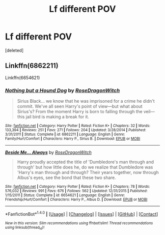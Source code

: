 #+TITLE: Lf different POV

* Lf different POV
:PROPERTIES:
:Score: 2
:DateUnix: 1506101452.0
:DateShort: 2017-Sep-22
:FlairText: Request
:END:
[deleted]


** Linkffn(6862211)

Linkffn(6654621)
:PROPERTIES:
:Author: openthekey
:Score: 1
:DateUnix: 1506110291.0
:DateShort: 2017-Sep-22
:END:

*** [[http://www.fanfiction.net/s/6862211/1/][*/Nothing but a Hound Dog/*]] by [[https://www.fanfiction.net/u/2030642/RoseDragonWitch][/RoseDragonWitch/]]

#+begin_quote
  Sirius Black... we know that he was imprisoned for a crime he didn't commit. We've all seen Harry's point of view---but what about Sirius's? From the moment Harry is born to falling through the veil---this jail bird is making a break for it.
#+end_quote

^{/Site/: [[http://www.fanfiction.net/][fanfiction.net]] *|* /Category/: Harry Potter *|* /Rated/: Fiction K+ *|* /Chapters/: 32 *|* /Words/: 133,394 *|* /Reviews/: 251 *|* /Favs/: 271 *|* /Follows/: 204 *|* /Updated/: 3/28/2014 *|* /Published/: 3/31/2011 *|* /Status/: Complete *|* /id/: 6862211 *|* /Language/: English *|* /Genre/: Family/Hurt/Comfort *|* /Characters/: Harry P., Sirius B. *|* /Download/: [[http://www.ff2ebook.com/old/ffn-bot/index.php?id=6862211&source=ff&filetype=epub][EPUB]] or [[http://www.ff2ebook.com/old/ffn-bot/index.php?id=6862211&source=ff&filetype=mobi][MOBI]]}

--------------

[[http://www.fanfiction.net/s/6654621/1/][*/Beside Me... Always/*]] by [[https://www.fanfiction.net/u/2030642/RoseDragonWitch][/RoseDragonWitch/]]

#+begin_quote
  Harry proudly accepted the title of 'Dumbledore's man through and through' but how little does he, do we realize that Dumbledore was 'Harry's man through and through? Their years together, now through Albus's eyes, see the bond that these two share.
#+end_quote

^{/Site/: [[http://www.fanfiction.net/][fanfiction.net]] *|* /Category/: Harry Potter *|* /Rated/: Fiction K+ *|* /Chapters/: 78 *|* /Words/: 576,032 *|* /Reviews/: 991 *|* /Favs/: 676 *|* /Follows/: 562 *|* /Updated/: 12/31/2015 *|* /Published/: 1/15/2011 *|* /Status/: Complete *|* /id/: 6654621 *|* /Language/: English *|* /Genre/: Friendship/Hurt/Comfort *|* /Characters/: Harry P., Albus D. *|* /Download/: [[http://www.ff2ebook.com/old/ffn-bot/index.php?id=6654621&source=ff&filetype=epub][EPUB]] or [[http://www.ff2ebook.com/old/ffn-bot/index.php?id=6654621&source=ff&filetype=mobi][MOBI]]}

--------------

*FanfictionBot*^{1.4.0} *|* [[[https://github.com/tusing/reddit-ffn-bot/wiki/Usage][Usage]]] | [[[https://github.com/tusing/reddit-ffn-bot/wiki/Changelog][Changelog]]] | [[[https://github.com/tusing/reddit-ffn-bot/issues/][Issues]]] | [[[https://github.com/tusing/reddit-ffn-bot/][GitHub]]] | [[[https://www.reddit.com/message/compose?to=tusing][Contact]]]

^{/New in this version: Slim recommendations using/ ffnbot!slim! /Thread recommendations using/ linksub(thread_id)!}
:PROPERTIES:
:Author: FanfictionBot
:Score: 1
:DateUnix: 1506110326.0
:DateShort: 2017-Sep-22
:END:
